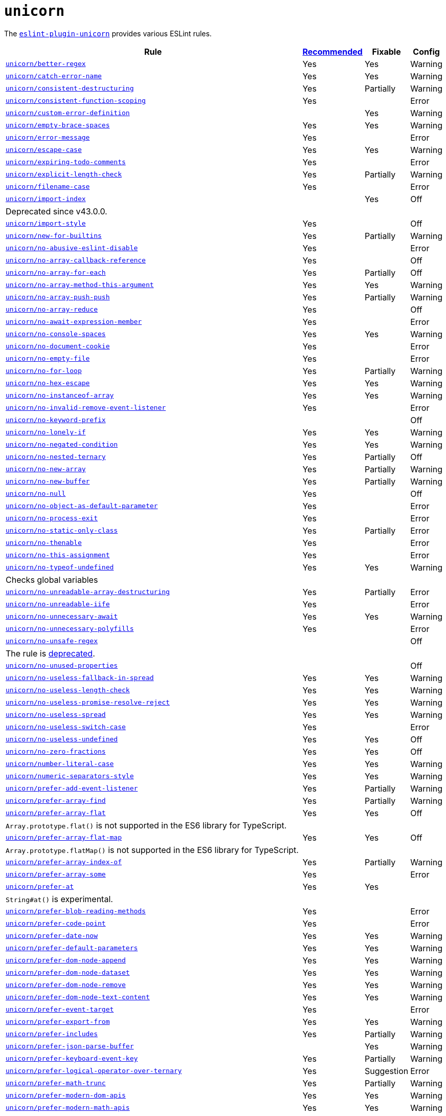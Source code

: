 = `unicorn`
:eslint-unicorn-rules: https://github.com/sindresorhus/eslint-plugin-unicorn/blob/main/docs/rules

The `link:https://github.com/sindresorhus/eslint-plugin-unicorn[eslint-plugin-unicorn]` provides various ESLint rules.

[cols="~,1,1,1"]
|===
| Rule | https://github.com/sindresorhus/eslint-plugin-unicorn/blob/main/index.js[Recommended] | Fixable | Config

| `link:{eslint-unicorn-rules}/better-regex.md[unicorn/better-regex]`
| Yes
| Yes
| Warning

| `link:{eslint-unicorn-rules}/catch-error-name.md[unicorn/catch-error-name]`
| Yes
| Yes
| Warning

| `link:{eslint-unicorn-rules}/consistent-destructuring.md[unicorn/consistent-destructuring]`
| Yes
| Partially
| Warning

| `link:{eslint-unicorn-rules}/consistent-function-scoping.md[unicorn/consistent-function-scoping]`
| Yes
|
| Error

| `link:{eslint-unicorn-rules}/custom-error-definition.md[unicorn/custom-error-definition]`
|
| Yes
| Warning

| `link:{eslint-unicorn-rules}/empty-brace-spaces.md[unicorn/empty-brace-spaces]`
| Yes
| Yes
| Warning

| `link:{eslint-unicorn-rules}/error-message.md[unicorn/error-message]`
| Yes
|
| Error

| `link:{eslint-unicorn-rules}/escape-case.md[unicorn/escape-case]`
| Yes
| Yes
| Warning

| `link:{eslint-unicorn-rules}/expiring-todo-comments.md[unicorn/expiring-todo-comments]`
| Yes
|
| Error

| `link:{eslint-unicorn-rules}/explicit-length-check.md[unicorn/explicit-length-check]`
| Yes
| Partially
| Warning

| `link:{eslint-unicorn-rules}/filename-case.md[unicorn/filename-case]`
| Yes
|
| Error

| `link:{eslint-unicorn-rules}/import-index.md[unicorn/import-index]`
|
| Yes
| Off
4+| Deprecated since v43.0.0.

| `link:{eslint-unicorn-rules}/import-style.md[unicorn/import-style]`
| Yes
|
| Off

| `link:{eslint-unicorn-rules}/new-for-builtins.md[unicorn/new-for-builtins]`
| Yes
| Partially
| Warning

| `link:{eslint-unicorn-rules}/no-abusive-eslint-disable.md[unicorn/no-abusive-eslint-disable]`
| Yes
|
| Error

| `link:{eslint-unicorn-rules}/no-array-callback-reference.md[unicorn/no-array-callback-reference]`
| Yes
|
| Off

| `link:{eslint-unicorn-rules}/no-array-for-each.md[unicorn/no-array-for-each]`
| Yes
| Partially
| Off

| `link:{eslint-unicorn-rules}/no-array-method-this-argument.md[unicorn/no-array-method-this-argument]`
| Yes
| Yes
| Warning

| `link:{eslint-unicorn-rules}/no-array-push-push.md[unicorn/no-array-push-push]`
| Yes
| Partially
| Warning

| `link:{eslint-unicorn-rules}/no-array-reduce.md[unicorn/no-array-reduce]`
| Yes
|
| Off

| `link:{eslint-unicorn-rules}/no-await-expression-member.md[unicorn/no-await-expression-member]`
| Yes
|
| Error

| `link:{eslint-unicorn-rules}/no-console-spaces.md[unicorn/no-console-spaces]`
| Yes
| Yes
| Warning

| `link:{eslint-unicorn-rules}/no-document-cookie.md[unicorn/no-document-cookie]`
| Yes
|
| Error

| `link:{eslint-unicorn-rules}/no-empty-file.md[unicorn/no-empty-file]`
| Yes
|
| Error

| `link:{eslint-unicorn-rules}/no-for-loop.md[unicorn/no-for-loop]`
| Yes
| Partially
| Warning

| `link:{eslint-unicorn-rules}/no-hex-escape.md[unicorn/no-hex-escape]`
| Yes
| Yes
| Warning

| `link:{eslint-unicorn-rules}/no-instanceof-array.md[unicorn/no-instanceof-array]`
| Yes
| Yes
| Warning

| `link:{eslint-unicorn-rules}/no-invalid-remove-event-listener.md[unicorn/no-invalid-remove-event-listener]`
| Yes
|
| Error

| `link:{eslint-unicorn-rules}/no-keyword-prefix.md[unicorn/no-keyword-prefix]`
|
|
| Off

| `link:{eslint-unicorn-rules}/no-lonely-if.md[unicorn/no-lonely-if]`
| Yes
| Yes
| Warning

| `link:{eslint-unicorn-rules}/no-negated-condition.md[unicorn/no-negated-condition]`
| Yes
| Yes
| Warning

| `link:{eslint-unicorn-rules}/no-nested-ternary.md[unicorn/no-nested-ternary]`
| Yes
| Partially
| Off

| `link:{eslint-unicorn-rules}/no-new-array.md[unicorn/no-new-array]`
| Yes
| Partially
| Warning

| `link:{eslint-unicorn-rules}/no-new-buffer.md[unicorn/no-new-buffer]`
| Yes
| Partially
| Warning

| `link:{eslint-unicorn-rules}/no-null.md[unicorn/no-null]`
| Yes
|
| Off

| `link:{eslint-unicorn-rules}/no-object-as-default-parameter.md[unicorn/no-object-as-default-parameter]`
| Yes
|
| Error

| `link:{eslint-unicorn-rules}/no-process-exit.md[unicorn/no-process-exit]`
| Yes
|
| Error

| `link:{eslint-unicorn-rules}/no-static-only-class.md[unicorn/no-static-only-class]`
| Yes
| Partially
| Error

| `link:{eslint-unicorn-rules}/no-thenable.md[unicorn/no-thenable]`
| Yes
|
| Error

| `link:{eslint-unicorn-rules}/no-this-assignment.md[unicorn/no-this-assignment]`
| Yes
|
| Error

| `link:{eslint-unicorn-rules}/no-typeof-undefined.md[unicorn/no-typeof-undefined]`
| Yes
| Yes
| Warning
4+| Checks global variables

| `link:{eslint-unicorn-rules}/no-unreadable-array-destructuring.md[unicorn/no-unreadable-array-destructuring]`
| Yes
| Partially
| Error

| `link:{eslint-unicorn-rules}/no-unreadable-iife.md[unicorn/no-unreadable-iife]`
| Yes
|
| Error

| `link:{eslint-unicorn-rules}/no-unnecessary-await.md[unicorn/no-unnecessary-await]`
| Yes
| Yes
| Warning

| `link:{eslint-unicorn-rules}/no-unnecessary-polyfills.md[unicorn/no-unnecessary-polyfills]`
| Yes
|
| Error

| `link:{eslint-unicorn-rules}/no-unsafe-regex.md[unicorn/no-unsafe-regex]`
|
|
| Off
4+| The rule is https://github.com/sindresorhus/eslint-plugin-unicorn/pull/2135[deprecated].

| `link:{eslint-unicorn-rules}/no-unused-properties.md[unicorn/no-unused-properties]`
|
|
| Off

| `link:{eslint-unicorn-rules}/no-useless-fallback-in-spread.md[unicorn/no-useless-fallback-in-spread]`
| Yes
| Yes
| Warning

| `link:{eslint-unicorn-rules}/no-useless-length-check.md[unicorn/no-useless-length-check]`
| Yes
| Yes
| Warning

| `link:{eslint-unicorn-rules}/no-useless-promise-resolve-reject.md[unicorn/no-useless-promise-resolve-reject]`
| Yes
| Yes
| Warning

| `link:{eslint-unicorn-rules}/no-useless-spread.md[unicorn/no-useless-spread]`
| Yes
| Yes
| Warning

| `link:{eslint-unicorn-rules}/no-useless-switch-case.md[unicorn/no-useless-switch-case]`
| Yes
|
| Error

| `link:{eslint-unicorn-rules}/no-useless-undefined.md[unicorn/no-useless-undefined]`
| Yes
| Yes
| Off

| `link:{eslint-unicorn-rules}/no-zero-fractions.md[unicorn/no-zero-fractions]`
| Yes
| Yes
| Off

| `link:{eslint-unicorn-rules}/number-literal-case.md[unicorn/number-literal-case]`
| Yes
| Yes
| Warning

| `link:{eslint-unicorn-rules}/numeric-separators-style.md[unicorn/numeric-separators-style]`
| Yes
| Yes
| Warning

| `link:{eslint-unicorn-rules}/prefer-add-event-listener.md[unicorn/prefer-add-event-listener]`
| Yes
| Partially
| Warning

| `link:{eslint-unicorn-rules}/prefer-array-find.md[unicorn/prefer-array-find]`
| Yes
| Partially
| Warning

| `link:{eslint-unicorn-rules}/prefer-array-flat.md[unicorn/prefer-array-flat]`
| Yes
| Yes
| Off
4+| `Array.prototype.flat()` is not supported in the ES6 library for TypeScript.

| `link:{eslint-unicorn-rules}/prefer-array-flat-map.md[unicorn/prefer-array-flat-map]`
| Yes
| Yes
| Off
4+| `Array.prototype.flatMap()` is not supported in the ES6 library for TypeScript.

| `link:{eslint-unicorn-rules}/prefer-array-index-of.md[unicorn/prefer-array-index-of]`
| Yes
| Partially
| Warning

| `link:{eslint-unicorn-rules}/prefer-array-some.md[unicorn/prefer-array-some]`
| Yes
|
| Error

| `link:{eslint-unicorn-rules}/prefer-at.md[unicorn/prefer-at]`
| Yes
| Yes
|
4+| `String#at()` is experimental.

| `link:{eslint-unicorn-rules}/prefer-blob-reading-methods.md[unicorn/prefer-blob-reading-methods]`
| Yes
|
| Error

| `link:{eslint-unicorn-rules}/prefer-code-point.md[unicorn/prefer-code-point]`
| Yes
|
| Error

| `link:{eslint-unicorn-rules}/prefer-date-now.md[unicorn/prefer-date-now]`
| Yes
| Yes
| Warning

| `link:{eslint-unicorn-rules}/prefer-default-parameters.md[unicorn/prefer-default-parameters]`
| Yes
| Yes
| Warning

| `link:{eslint-unicorn-rules}/prefer-dom-node-append.md[unicorn/prefer-dom-node-append]`
| Yes
| Yes
| Warning

| `link:{eslint-unicorn-rules}/prefer-dom-node-dataset.md[unicorn/prefer-dom-node-dataset]`
| Yes
| Yes
| Warning

| `link:{eslint-unicorn-rules}/prefer-dom-node-remove.md[unicorn/prefer-dom-node-remove]`
| Yes
| Yes
| Warning

| `link:{eslint-unicorn-rules}/prefer-dom-node-text-content.md[unicorn/prefer-dom-node-text-content]`
| Yes
| Yes
| Warning

| `link:{eslint-unicorn-rules}/prefer-event-target.md[unicorn/prefer-event-target]`
| Yes
|
| Error

| `link:{eslint-unicorn-rules}/prefer-export-from.md[unicorn/prefer-export-from]`
| Yes
| Yes
| Warning

| `link:{eslint-unicorn-rules}/prefer-includes.md[unicorn/prefer-includes]`
| Yes
| Partially
| Warning

| `link:{eslint-unicorn-rules}/prefer-json-parse-buffer.md[unicorn/prefer-json-parse-buffer]`
|
| Yes
| Warning

| `link:{eslint-unicorn-rules}/prefer-keyboard-event-key.md[unicorn/prefer-keyboard-event-key]`
| Yes
| Partially
| Warning

| `link:{eslint-unicorn-rules}/prefer-logical-operator-over-ternary.md[unicorn/prefer-logical-operator-over-ternary]`
| Yes
| Suggestion
| Error

| `link:{eslint-unicorn-rules}/prefer-math-trunc.md[unicorn/prefer-math-trunc]`
| Yes
| Partially
| Warning

| `link:{eslint-unicorn-rules}/prefer-modern-dom-apis.md[unicorn/prefer-modern-dom-apis]`
| Yes
| Yes
| Warning

| `link:{eslint-unicorn-rules}/prefer-modern-math-apis.md[unicorn/prefer-modern-math-apis]`
| Yes
| Yes
| Warning

| `link:{eslint-unicorn-rules}/prefer-module.md[unicorn/prefer-module]`
| Yes
| Yes
| Off

| `link:{eslint-unicorn-rules}/prefer-native-coercion-functions.md[unicorn/prefer-native-coercion-functions]`
| Yes
| Yes
| Warning

| `link:{eslint-unicorn-rules}/prefer-negative-index.md[unicorn/prefer-negative-index]`
| Yes
| Yes
| Warning

| `link:{eslint-unicorn-rules}/prefer-node-protocol.md[unicorn/prefer-node-protocol]`
| Yes
| Yes
| Warning

| `link:{eslint-unicorn-rules}/prefer-number-properties.md[unicorn/prefer-number-properties]`
| Yes
| Yes
| Warning

| `link:{eslint-unicorn-rules}/prefer-object-from-entries.md[unicorn/prefer-object-from-entries]`
| Yes
| Yes
| Off

| `link:{eslint-unicorn-rules}/prefer-optional-catch-binding.md[unicorn/prefer-optional-catch-binding]`
| Yes
| Yes
| Warning

| `link:{eslint-unicorn-rules}/prefer-prototype-methods.md[unicorn/prefer-prototype-methods]`
| Yes
| Yes
| Warning

| `link:{eslint-unicorn-rules}/prefer-query-selector.md[unicorn/prefer-query-selector]`
| Yes
| Partially
| Warning

| `link:{eslint-unicorn-rules}/prefer-reflect-apply.md[unicorn/prefer-reflect-apply]`
| Yes
| Yes
| Warning

| `link:{eslint-unicorn-rules}/prefer-regexp-test.md[unicorn/prefer-regexp-test]`
| Yes
| Yes
| Off

| `link:{eslint-unicorn-rules}/prefer-set-has.md[unicorn/prefer-set-has]`
| Yes
| Yes
| Warning

| `link:{eslint-unicorn-rules}/prefer-set-size.md[unicorn/prefer-set-size]`
| Yes
| Yes
| Warning

| `link:{eslint-unicorn-rules}/prefer-spread.md[unicorn/prefer-spread]`
| Yes
| Partially
| Off

| `link:{eslint-unicorn-rules}/prefer-string-replace-all.md[unicorn/prefer-string-replace-all]`
| Yes
| Yes
| Off

| `link:{eslint-unicorn-rules}/prefer-string-slice.md[unicorn/prefer-string-slice]`
| Yes
| Partially
| Warning

| `link:{eslint-unicorn-rules}/prefer-string-starts-ends-with.md[unicorn/prefer-string-starts-ends-with]`
| Yes
| Yes
| Warning

| `link:{eslint-unicorn-rules}/prefer-string-trim-start-end.md[unicorn/prefer-string-trim-start-end]`
| Yes
| Yes
| Warning

| `link:{eslint-unicorn-rules}/prefer-switch.md[unicorn/prefer-switch]`
| Yes
| Yes
| Warning

| `link:{eslint-unicorn-rules}/prefer-ternary.md[unicorn/prefer-ternary]`
| Yes
| Yes
| Off

| `link:{eslint-unicorn-rules}/prefer-ternary.md[unicorn/prefer-top-level-await]`
|
|
| Off
4+| https://developer.mozilla.org/en-US/docs/Web/JavaScript/Reference/Operators/await#top-level-await[Top level]
is only supported by the latest browsers.

| `link:{eslint-unicorn-rules}/prefer-type-error.md[unicorn/prefer-type-error]`
| Yes
| Yes
| Warning

| `link:{eslint-unicorn-rules}/prevent-abbreviations.md[unicorn/prevent-abbreviations]`
| Yes
| Partially
| Warning
4+| The https://github.com/sindresorhus/eslint-plugin-unicorn/blob/main/rules/prevent-abbreviations.js#L13[default config]
is overridden and errors for: `acc`, `arr`, `attr`/`attrs`, `btn`, `cb`, `conf`, `ctx`, `cur`/`curr`, `dest`,
`dir`/`dirs`, `e`, `el`, `elem`, `envs`, `err`, `ev`/`evt`, `ext`/`exts`, `fn`/`func`, `idx`, `len`, `mod`, `msg`,
`num`, `obj`, `opts`, `pkg`, `prev`, `prod`, `prop`/`props`, `ref`/`refs`, `rel`, `req`, `res`, `ret`, `retval`,
`sep`, `src`, `stdDev`, `str`, `tbl`, `temp`, `tit`, `tmp`, `val`, `var`/`vars`, `ver`.

| `link:{eslint-unicorn-rules}/relative-url-style.md[unicorn/relative-url-style]`
| Yes
| Yes
| Warning
4+| Always use the `./` prefix for the relative URLs for clarity.

| `link:{eslint-unicorn-rules}/require-array-join-separator.md[unicorn/require-array-join-separator]`
| Yes
| Yes
| Warning

| `link:{eslint-unicorn-rules}/require-number-to-fixed-digits-argument.md[unicorn/require-number-to-fixed-digits-argument]`
| Yes
| Yes
| Warning

| `link:{eslint-unicorn-rules}/require-post-message-target-origin.md[unicorn/require-post-message-target-origin]`
|
|
| Error

| `link:{eslint-unicorn-rules}/string-content.md[unicorn/string-content]`
|
| Yes
| Off

| `link:{eslint-unicorn-rules}/switch-case-braces.md[unicorn/switch-case-braces]`
| Yes
| Yes
| Off

| `link:{eslint-unicorn-rules}/template-indent.md[unicorn/template-indent]`
| Yes
| Yes
| Warning

| `link:{eslint-unicorn-rules}/text-encoding-identifier-case.md[unicorn/text-encoding-identifier-case]`
| Yes
|
| Error

| `link:{eslint-unicorn-rules}/throw-new-error.md[unicorn/throw-new-error]`
| Yes
| Yes
| Warning

|===
